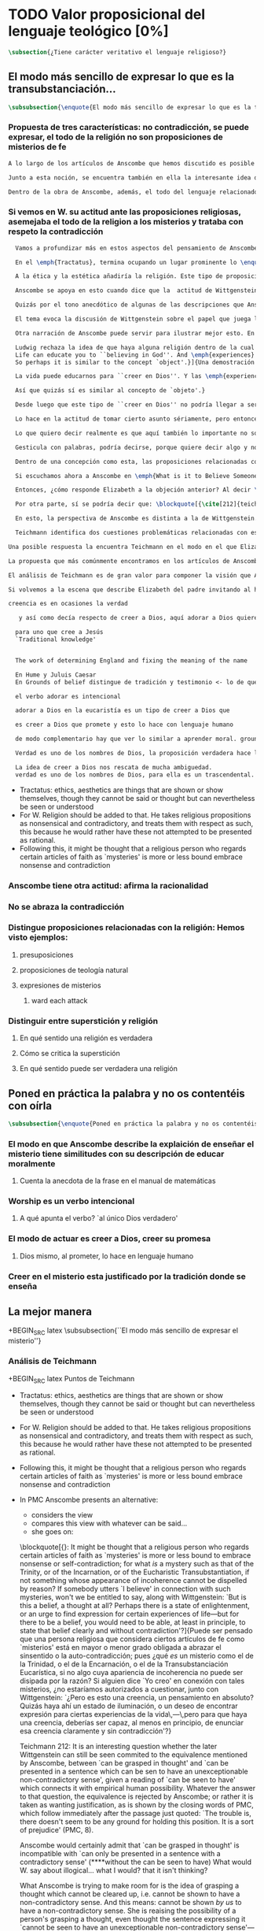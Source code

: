 #+PROPERTY: header-args:latex :tangle ../../tex/ch3/sincronico/quaestio_theosignificans.tex
# -----------------------------------------------------------------------------
# Santa Teresa Benedicta de la Cruz, ruega por nosotros

* TODO Valor proposicional del lenguaje teológico [0%]
#+BEGIN_SRC latex
\subsection{¿Tiene carácter veritativo el lenguaje religioso?}
#+END_SRC

** El modo más sencillo de expresar lo que es la transubstanciación...
#+BEGIN_SRC latex
\subsubsection{\enquote{El modo más sencillo de expresar lo que es la transubstanciación\ldots}}
#+END_SRC
*** Propuesta de tres características: no contradicción, se puede expresar, el todo de la religión no son proposiciones de misterios de fe
#+BEGIN_SRC latex
A lo largo de los artículos de Anscombe que hemos discutido es posible distinguir en ella una posición clara: sostener esas creencias que dentro de la fe católica llamamos `misterios' no consiste en una disposición a profesar la contradicción. Decir \enquote*{Esto puede ser demostrado falso, pero aún así lo creo}, no es declarar para nada una actitud de fe. En esto, creer un misterio no es lo mismo que creer cosas ilógicas o sin sentido.

Junto a esta noción, se encuentra también en ella la interesante idea de \enquote*{expresar el misterio}, posibilidad que caracteriza diciendo: \enquote*{puede ser enseñado}; a un niño, por ejemplo. Y en esto también hay algo que empieza a diferenciar una afirmación relacionada con una creencia de fe como distinta de afirmaciones que no expresan pensamiento o que no tienen significado.

Dentro de la obra de Anscombe, además, el todo del lenguaje relacionado con la religión no está compuesto solamente por afirmaciones que expresan creencias en misterios de fe, sino que en sus discusiones utiliza también proposiciones de teología natural y proposiciones acerca de las presuposiciones involucradas en creer a Dios.
#+END_SRC
*** Si vemos en W. su actitud ante las proposiciones religiosas, asemejaba el todo de la religion a los misterios y trataba con respeto la contradicción
#+BEGIN_SRC latex
  Vamos a profundizar más en estos aspectos del pensamiento de Anscombe sobre las características que describen el modo en el que el lenguaje religioso es lenguaje significativo. Para esto será útil comparar su perspectiva con la de Wittgenstein.

  En el \emph{Tractatus}, termina ocupando un lugar prominente lo \enquote*{inexpresable, lo que se muestra; que es lo místico} (\S6.522). En esta categoría de `lo que no puede ser dicho pero queda mostrado', se encuentran las proposiciones éticas y estéticas: \blockquote[{\cite[\S6.421]{wittgenstein1922tractatus}}: \enquote{It is clear that ethics cannot be expressed. Ethics is transcendental. (Ethics and aesthetics are one.)}]{Queda por tanto claro que la ética no puede expresarse mediante palabras. La ética es transcendental. (La ética y la estética son una y la misma.)}. Wittgenstein tuvo gran interés por esto que consideraba una tendencia de la mente humana: el deseo de poner en palabras lo que no puede ser dicho. Esta tendencia la reconocía en el corazón de la ética, cuyas proposiciones juzgaba como sinsentido, aunque su actitud hacia ellas era de respeto.\footnote{\cite[Cf.~][211]{teichmann2008ans}: \enquote{In his `Lecture on Ethics' of 1929, he cites certain experiences, saying of them that their natural expression takes the form of utterances which can only count as nonsensical, as attempts to `\emph{go beyond} the world and that is to say beyond significant language'. These experiences and utterances he takes to be at the heart of ethics, about which he writes:`it is a document of a tendency in the human mind which I personally cannot help respecting deeply and I would not for my life ridicule it'.}}

  A la ética y la estética añadiría la religión. Este tipo de proposiciones también intentan ir más allá del mundo y de lo que puede considerarse como lenguaje significativo, y por tanto estos intentos de poner en palabras lo que no puede ser dicho también constituyen afirmaciones sin sentido. Sin embargo, su actitud hacia las afirmaciones religiosas ---así como hacia la ética--- era tomarlas en serio, con respeto. En este sentido puede entenderse la anecdota recordada por Anscombe en \emph{The Question of Linguistic Idealism}. Wittgenstein prefería tratar con respeto las proposiciones religiosas en tanto que contradictorias, puesto que rechazaba la idea de considerar la religión como racional. Así es que el intento de presentar la religión como algo que pudiera ser visto racionalmente le parecía que era como encerrar un objeto irregular dentro de una lisa esfera de cristal; las irregularidades no dejan de ser visibles, así que consideraba más adecuado atender el objeto sin disimularle sus aristas.

  Anscombe se apoya en esto cuando dice que la  actitud de Wittgenstein al todo de la religión, en cierto modo, la asimilaba al misterio. Rechazaba las proposiciones de teología natural y no cabían dentro de su sistema de pensamiento. Hemos visto cómo el \emph{Círculo de Viena} articuló un rechazo sistemático de las proposiciones teológicas apoyados en el \emph{Tractatus} de Wittgenstein. Anscombe reconoce que dentro del pensamiento de Ludwig no es posible la teología natural en particular, pero ante la interpretación del \emph{Círculo} se mostró crítica:\blockquote[{\cite[78]{anscombe1959iwt}}: \enquote{Here it is worth remarking that the truth of the \emph{Tractatus} theory would be death to natural theology; not because of any jejune positivism or any `verificationism', but simply because of the picture theory of the `significant proposition'. For it is essential to this that the picturing proposition has two poles, and in each sense it represents what may perfectly well be true. Which of them is true is just what \emph{happens} to be the case. But in natural theology this is an impermissible notion; its propositions are not supposed to be the ones that happen to be true out of pairs of possibilities; nor are they supposed to be logical or mathematical propositions either.}]{Aquí vale la pena comentar que la verdad de la teoría del \emph{Tractatus} conllevaría la muerte de la teología natural; no por ningún inmaduro positivismo o ningún `verificacionismo', sino simplemente por la teoría de la imagen relacionada con lo que es una `proposición significativa'. Puesto que es esencial para esta que la proposición que ofrece una imagen tenga dos polos, y en cada sentido represente lo que pudiera ser perfectamente bien la verdad. Pero en la teología natural esto es una noción inadmisible; sus proposiciones no son tales que se supone que son las que de hecho son verdaderas de entre un par de posibilidades; ni se tiene por supuesto que sean proposiciones lógicas o matemáticas tampoco.} Aún cuando, en la segunda etapa de su pensamiento, Wittgenstein desarrolló nuevas ideas en su modo de comprender el lenguaje, no dejó de pensar que no es posible el intento de razonar desde los objetos del mundo a algo fuera de este, como se pretende en las afirmaciones de la teología natural. En \emph{The Question of Linguistic Idealism} Anscombe ofrece como evidencia de esta objeción una cita de \emph{Observaciones sobre los fundamentos de la matemática}: \blockquote[{\cite[VII, 25]{wittgenstein1956remmath}}: \enquote{A \emph{logical} conclusion is being drawn, when no experience can contradict the conclusion without contradicting the premises. I.e., when the inference is only a movement within the means of representation.}]{Se hace una inferencia \emph{lógica} cuando ninguna experiencia puede contradecir la conclusión porque entonces contradiría las premisas. Es decir, cuando la inferencia es solo un movimiento en los medios de la representación.} Elizabeth relaciona este comentario con la premisa de \emph{Investigaciones Filosóficas}: \blockquote[{\cite[\S126]{wittgenstein1953phiinv}}: \enquote{Philosophy just puts everythig before us, and neither explains nor deduces anything. --- Since everything lies open to view, there is nothing to explain. For whatever may be hidden is of no interest to us. The name ``philosophy'' might also be given to what is possible \emph{before} all new discoveries and inventions.}]{La filosofía meramente expone todo ante nosotros, y no explica ni deduce nada.\,---\,Ya que todo está abiertamente a la vista, no hay nada que explicar. Pues lo que sea que esté oculto no es de ningún interés para nosotros. Se podría llamar también ``filosofía'' a lo que es posible antes de todos los nuevos descubrimientos e invenciones.} Tales afirmaciones representan nociones propias de la etapa más tardía del pensamiento de Ludwig. Para él la actividad filosófica debe realizar sus inferencias dentro de los medios de representación que pueden ser usados por el lenguaje. Los elementos que componen estos medios de representación no se obtienen desde deducciones de realidades ocultas, sino que están a la vista en la actividad misma de usar el lenguaje. Según esto, el intento de razonar desde los objetos del mundo sobre algo más allá del mundo está en contra de lo que Wittgenstein llamaría filosofía.

  Quizás por el tono anecdótico de algunas de las descripciones que Anscombe narra sobre la actitud de Wittgenstein hacia la religión, resulta ambiguo si sus creencias constituyen una posición filosófica o solamente una opinión personal. Ciertamente, a lo largo de su vida, la cuestión de la religión fue para él un asunto personalmente problemático y así no deja de aparecer como un tema cargado de cierta ambigüedad en sus reflexiones filosóficas. Hemos escuchado de Elizabeth sobre la actitud de Ludwig hacia el argumento Agustiniano en su ponencia en el \emph{Moral Science Club} y él mismo ha expresado la dificultad que representa una creencia católica como lo es la Eucaristía en la discusión en \emph{Sobre la Certeza}. En relación con este segundo ejemplo es interesante el comentario de Ray Monk, que en su biografía de Wittgenstein atribuye su inquietud sobre la Eucaristía a las conversaciones que sostuvo con Elizabeth en esta temporada que se hospedó con los `Geachcombes': \blockquote[{\cite[572]{monk1991duty}}: \enquote{This remark \textins{(in \emph{On Certainty} \S239)} was possibly prompted by a conversation about Transsubstantiation \textins{sic} that Wittgenstein had with Anscombe about this time. He was, it seems, surprised to hear from Anscombe that it really was Catholic belief that ‘in certain circumstances a wafer completely changes its nature’. It is presumably an example of what he had in mind when he remarked to Malcolm about Anscombe and Smythies: ‘I could not possibly bring myself to believe all the things that they believe.’ Such beliefs could find no place in his own world picture. His respect for Catholicism, however, prevented him from regarding them as mistakes or ‘transient mental disturbances’ \textins{(\emph{On Certainty} \S73)}.}]{Esta afirmación \textins{(en \emph{Sobre la Certeza} \S239)} fue motivada posiblemente por alguna conversación sobre la Transubstanciación que Wittgenstein tuvo con Anscombe alrededor de esta época. Al parecer, quedó sorprendido de escuchar de Anscombe que es verdaderamente una creencia Católica que `en ciertas circunstancias un trozo de pan completamente cambia en su naturaleza'. Esto es quizás un ejemplo de lo que tenía en mente cuando comentó a Malcolm sobre Anscombe y sobre Smythies: `No sería capaz de convencerme a mí mismo para llegar a creer todas esas cosas que ellos creen.' Creencias de este tipo no podrían encontrar un lugar en su imagen del mundo. Su respeto por el Catolicismo, sin embargo, le impedía considerarlas como equivocaciones o `perturbaciones mentales pasajeras' \textins{(\emph{Sobre la Certeza} \S73)}.}

  El tema evoca la discusión de Wittgenstein sobre el papel que juega la imagen del mundo como justificación de ciertas creencias. La interpretación de Monk es que dentro del pensamiento de Wittgenstein la justificación para sostener creencias religiosas se encuentra en lo que él llamó la `imagen del mundo' y que describió como el \enquote*{trasfondo heredado desde el cual distinguimos verdadero de falso} (\emph{Sobre la Certeza \S94}). Si tenemos en cuenta la insistencia de Wittgenstein en que las creencias deben de ser criticadas dentro de su propio contexto o sistema, esta interpretación parece correcta. Según esto parece que cualquier creencia religiosa estaría justificada dentro de su contexto o dentro de la imagen del mundo que sirve como su justificación. Sin embargo para Wittgenstein sí hay una diferencia entre lo que él consideraría ideas religiosas e ideas supersticiosas, de modo que tiene que ser posible criticar una expresión que se presenta como religiosa pero no lo es.

  Otra narración de Anscombe puede servir para ilustrar mejor esto. En una de sus lecciones, ofrecida en 1984 con el título \emph{Paganism, Superstition and Philosophy}, ella distingue dos modos de usar la expresión `superstición' al referirse a creencias relacionadas con las religiones. Una aplicación para la palabra sería como un: \blockquote[{\cite[57]{anscombe2008faith:paganism}}: \enquote{term of abuse for a religion deemed false by the speaker, and calling this religion `superstition' would be an expression of condemnation as false, in a culture where the acceptable religions were not regarded as true, but simply as the normal human practices.}]{insulto contra una religión considerada falsa por el que habla, y llamar a esta religión `superstición' consistiría en una expresión de condena por tenerla como falsa, dentro de una cultura donde no es el caso que las religiones aceptables sean consideradas como verdaderas, sino más bien como lo normal dentro de las prácticas humanas}. El segundo modo de usar la expresión es para denominar \blockquote[{\cite[57]{anscombe2008faith:paganism}}: \enquote{something else which very many people of different religions would agree in calling `superstition': things like the use of charms, \textelp{} thinking certain numbers are unlucky or the sight of a black cat lucky.}]{algo distinto que mucha gente de diferentes religiones estarían de acuerdo en llamar `superstición': cosas como el uso de amuletos, \textelp{} pensar que ciertos números traen mala suerte o que es buena fortuna ver un gato negro.} Elizabeth entiende por `superstición' esto segundo y añade que \blockquote[{\cite[57]{anscombe2008faith:paganism}}: \enquote{About such things people will sometimes say: `I'm afraid I \emph{am} superstitious', and here it is tempting to make Wittgenstein's remark: `Don't be proud of \emph{seeming} a fool, you may be one'}]{Sobre estas cosas la gente dice en ocasiones `Me temo que \emph{soy} supersticioso', y aquí es tentador replicarles con el comentario de Wittgenstein: `No te enorgullezcas de \emph{parecer} un tonto, es posible que lo seas'}. Ahora bien, hemos visto que en el contexto filosófico Wittgenstein distingue entre una superstición y una equivocación y considera la superstición como la consecuencia de quedar engañados por una ilusión gramatical (\emph{Investigaciones Filosóficas \S110}). Anscombe, sin embargo, se interesó por lo que Ludwig comprendía por `superstición' en el contexto de la religión: \blockquote[{\cite[57--58]{anscombe2008faith:paganism}}: \enquote{I once asked Wittgenstein what he understood by ‘superstition’. He said that he imagined he meant the same as I did. I thought it was not in the ‘false-religion’ sense that he was thinking of it, but the other one; he wasn’t offering a definition, but would call the same things superstition as I would. That he did not intend it in the ‘false-religion’ sense (in which neither am I accustomed to use the word) looks likely from his hostility to the ‘science has shown us that this is a mistake’ attitude about such things as poison oracles and other magical practices. Speaking of such matters I once asked him whether, if he had a friend, an African whose plan or possibility after being in England for a bit, was to go back home and take a training and then practise as a witch doctor, whether he, Wittgenstein, would want to stop him from doing this. We walked in silence for a space and then he said: ‘I would, but I don’t know why’. We talked of it no more. I incline to think that a vestige of the true religion spoke in him then; for that religion, whether in its ancient Hebrew or its Christian phase, has always said ‘No’ to such things.}]{En una ocasión pregunté a Wittgenstein qué él entendía por `superstición'. Me dijo que imaginaba que para él significaba lo mismo que para mí. Lo interpreté pensando que él no lo entendía en el sentido de `falsa-religión', sino en el otro modo; no estaba ofreciendo una definción, pero él llamaría superstición a las mismas cosas que yo. Que no tenía la intención de usarla con con el sentido de `falsa-religión' (en el que yo tampoco estoy acostumbrada a usar la palabra) parece probable desde su hostilidad a la actitud: `la ciencia ha demostrado que esto es una equivocación' en casos relacionados con cosas como oráculos basados en los efectos del veneno u otras prácticas mágicas. Hablando de este tipo de cosas, en una ocasíon le pregunté si, en el caso de que tuviera un amigo, alguien de Africa cuyo plan o posibilidad fuera estar en Inglaterra por un tiempo, y que tuviera la intención de, al regresar a casa, entrenarse y practicar como un chamán, si él, Wittgenstein, querría disuadirlo de hacer esto. Caminamos en silencio por un rato y entonces respondió: `Lo intentaría, pero no sé por qué'. No hablamos más del tema. Me siento inclinada a pensar que un vestigio de la religión verdadera habló en él en esa ocasíon; pues esta religión, ya fuera en la etapa de la antiguedad hebrea o en la época cristiana, siempre ha dicho `No' a este tipo de cosas.} Para Ludwig era absurdo pedir a la ciencia que demostrara que las creencias mágicas son equivocaciones, puesto que \blockquote[{\cite[125]{anscombe1981parmenides:qli}}: \enquote{he thought it stupid to take magic for mistaken science.}]{pensaba que era una necedad entender la magia como una ciencia equivocada.} La crítica a una idea mágica tiene que ser justificada en su propio campo, así como la ciencia tiene el suyo: \blockquote[{\cite[125]{anscombe1981parmenides:qli}}: \enquote{Science can correct only scientific error, can detect error only in its own domain; in thoughts belonging to its own system of proceedings. About the merits of other proceedings it has nothing to say except perhaps for making predictions.}]{La ciencia solo puede corregir el error científico, puede detectar el error solo en su propio campo; en los pensamientos correspondientes a su propio sistema de procedimientos. Acerca de los méritos de otro tipo de procedimientos no tiene nada que decir, excepto quizás para hacer predicciones.} Elizabeth describe más llanamente lo que Wittgenstein no terminó de explicarle sobre su objeción a la decisión del hipotético amigo; el terreno desde el cual rechazaba la práctica mágica como supersticiosa era el de la religión. Para Anscombe, los fundamentos que podía tener Ludwig para objetar a una práctica mágica eran religiosos. ``Un vestigio de la religión verdadera habló en él''. Para Anscombe hay tal cosa como una religión verdadera y esta ofrece criterios para distinguir una práctica o creencia que se presenta como religiosa y no lo es. Para Wittgenstein no hay tal cosa.

  Ludwig rechaza la idea de que haya alguna religión dentro de la cual el decir que se ``cree en Dios'' sea algo que se puede justificar como verdadero en el sentido de que puede demostrarse de manera comprensible. Alguien que dice que ``cree en Dios'' lo hace apoyado en una imagen del mundo, en algo ``que la vida le ha enseñado'': \blockquote[{\cite[97]{wittgenstein1998cnv}}: \enquote{A proof of God ought really to be something by means of which you can convince yourself of God's exsistence. But I think that \emph{believers} who offered such proofs wanted to analyse \& make a case for their `belief' with their intellect, although they themselves would never have arrived at belief with their intellect, although they themselves would never have arrived at belief by way of such proofs. ``Convincing someone of God's existence'' is something you might do by means of a certain upbringing, shaping his life in such \& such a way.
  Life can educate you to ``believing in God''. And \emph{experiences} too are what do this but not visions, or other sense experiences, which show us the ``existence of this being'', but e.g. sufferings of various sorts. And they do not show us God as a sense experience does an object, nor do they give rise to \emph{conjectures} about him. Experiences, thoughts,\,---\,life can force this concept on us.
  So perhaps it is similar to the concept `object'.}]{Una demostración de Dios realmente debería ser algo por medio de lo que pudiéramos convencernos de la exsitencia de Dios. Pero pienso que los \emph{creyentes} que han ofrecido este tipo de demostraciones han querido analizar y presentar un argumento para su `creer' usando el intelecto, aún cuando ellos mismos nunca habrían llegado a creer por medio de este tipo de demostraciones. ``Convencer a alguien de la existencia de Dios'' es algo que podríamos hacer por medio de cierta crianza, moldeando la vida de esa persona en cierto modo.

  La vida puede educarnos para ``creer en Dios''. Y las \emph{experiencias} también son las que hacen esto aunque no visiones, u otras experiencias de los sentidos, que nos mostrarían la ``existencia de este ser'', sino p.\,ej. sufrimientos de diversa índole. Y estos no nos muestran a Dios como una experiencia sensorial muestra un objeto, tampoco propician el surgimiento de \emph{conjeturas} sobre él. Las experiencias, los pensamientos,\,---\,la vida puede forzar este concepto en nosotros.

  Así que quizás sí es similar al concepto de `objeto'.}

  Desde luego que este tipo de ``creer en Dios'' no podría llegar a ser ``confiar en la Eucaristía'', por ejemplo, o creer en algún misterio o palabra de la revelación. Consiste más bien en una actitud hacia Dios y hacia el mundo, una especie de revalorización que se hace de las cosas de la vida desde lo que la creencia religiosa propone como lo profundamente importante. Wittgenstein lo explica así: \blockquote[{\cite[96--97]{wittgenstein1998cnv}}: \enquote{If the believer in God looks around and asks ``Where does everything I see come from?'' ``Where does all that come from?'', what he hankers after is not a (causal) explanation; and the point of his question is that it is the expression of this hankering. He is expressing, then, a stance towards all explanations.\,---\,But how is this manifested in his life? It is the attitude of taking a certain matter seriously, but then \underline{at a certain point} not taking it seriously after all, \& declaring that something else is still more serious. Someone may for instance say that it is a very grave matter that such \& such a person has died before he could complete a certain piece of work; \& in another sense that is not what matters. At this point one uses the words ``in a deeper sense''. Really what I should like to say is that here too what is important is not the \emph{words} you use or what you think while saying them, so much as the difference that they make at different points in your life. How do I know that two people mean the same thing when each says he believes in God? And just the same thing goes for the Trinity. Theology that insists \emph{certain} words \& phrases \& prohibits others makes nothing clearer. (Karl Barth) It gesticulates with words, as it were, because it wants to say something \& does not know how to express it. \emph{Practice} gives the words their sense.}]{Si el creyente en Dios mira a su alrededor y pregunta ``¿De dónde proviene todo esto que veo?'' ``¿De dónde ha surgido todo esto?'', lo que está anhelando no es una explicación (causal); y el punto de su pregunta es que ella misma es la expresión de su anhelo. Lo que está expresando, entonces, es una actitud hacia toda explicación.\,---\,Pero, ¿cómo se manifiesta esto en su vida?\\

  Lo hace en la actitud de tomar cierto asunto sériamente, pero entonces, \underline{en cierto punto} no tomándolo sériamente después de todo, y declarando que algo distinto merece todavía más seriedad. Por ejemplo alguien puede decir que es un asunto muy grave que tal o cual persona ha muerto antes de poder completar cierta obra; considerado según otro sentido eso no es lo que importa. En este punto usamos las palabras ``en un sentido más profundo''.\\

  Lo que quiero decir realmente es que aquí también lo importante no son las \emph{palabras} que usamos o lo que estamos pensando mientras las decimos, sino más bien la diferencia que hacen en distintos puntos de nuestra vida. ¿Cómo conozco que dos personas distintas quieren decir lo mismo cuando cada una dice que cree en Dios? Y exactamente lo mismo ocurre con la Trinidad. Una teología que insiste en palabras y frases \emph{específicas} y prohibe otras no logra aclarar nada. (Karl Barth)\\

  Gesticula con palabras, podría decirse, porque quiere decir algo y no sabe cómo expresarlo. La \emph{práctica} es la que da a las palabras su sentido.} Desde esta perspectiva, la noción de lo que un cristiano llamaría `fe' consistiría en esta actitud respecto de la vida y del mundo y de Dios, justificada por el trasfondo que van dejando las enseñanzas que la vida comunica por medio de experiencias como enfrentar el sufrimiento o la muerte. Además esta `fe' no se comunica en palabras precisas o verdaderas, sino que queda manifestada en la práctica, puesto que la `fe' misma consiste en esa actitud que se tiene hacia la vida.

  Dentro de una concepción como esta, las proposiciones relacionadas con verdades reveladas o misterios quedan reducidas a una cierta actitud hacia las cosas, pero no expresan pensamientos: \blockquote[{\cite[211]{teichmann2008ans}}: It might be thought that a religious person who regards certain articles of faith as `mysteries' is more or less bound to embrace nonsense or self-contradiction; for what \emph{is} a mystery such as that of the Trinity, or of the Incarnation, or of the Eucharistic Transubstantiation, if not something whose appearance of incoherence cannot be dispelled by reason? If somebody utters `I believe' in connection with such mysteries, won't we be entitled to say, along with Wittgenstein: `But is this a belief, a thought at all? Perhaps there is a state of enlightenment, or an urge to find expression for certain experiences of life\,---\,but for there to be a belief, you would need to be able, at least in principle, to state that belief clearly and without contradiction'?]{Puede ser pensado que una persona religiosa que considera ciertos artículos de fe como `misterios' está en mayor o menor grado obligada a abrazar el sinsentido o la auto-contradicción; pues ¿qué \emph{es} un misterio como el de la Trinidad, o el de la Encarnación, o el de la Transubstanciación Eucarística, sino algo cuya apariencia de incoherencia no puede ser disipada por la razón? Si alguien dice `Yo creo' en conexión con tales misterios, ¿no estaríamos autorizados a cuestionar, junto con Wittgenstein: `¿Pero es esto una creencia, un pensamiento en absoluto? Quizás haya ahí un estado de iluminación, o un deseo de encontrar expresión para ciertas experiencias de la vida\,---\,pero para que haya una creencia, deberías ser capaz, al menos en principio, de enunciar esa creencia claramente y sin contradicción'?}

  Si escuchamos ahora a Anscombe en \emph{What is it to Believe Someone?}, lamentando que en su época se discuta sobre la fe haciéndola equivaler a `creencia religiosa' y que se haya perdido de vista \enquote*{la asombrosa noción de una cosa tal como \emph{creer a Dios}}, no es difícil distinguir una voz bastante diferente a la de Wittgenstein. Mientras que en él encontramos la tajante afirmación: \blockquote[{\cite[\S6.432]{wittgenstein1922tractatus}}: \enquote{How the world is, is completely indifferent for what is higher. God does not reveal himself in the world.}]{Cómo sean las cosas en el mundo es un asunto completamente indiferente para lo superior. Dios no se revela en el mundo.}; Anscombe propone llanamente interpretar la fe como saber por testimonio,\footnote{\cite[Cf.~][87--88]{conesa1994cc}} es decir, como la creencia que se pone en aquello que se cree que viene a nosotros como palabra de Dios.

  Entonces, ¿cómo responde Elizabeth a la objeción anterior? Al decir \enquote*{yo creo en la Encarnación} ¿expresamos un pensamiento, una creencia? Roger Teichmann propone que las ideas que están en el trasfondo de la descripción que Anscombe hace del misterio son las que expresa en los argumentos finales del artículo \emph{Parmenides, Mystery and Contradiction}. Allí vimos cómo Anscombe estudiaba la equivalencia de `puede ser captado en el pensamiento' con `puede ser presentado en una afirmación que pueda ser vista como teniendo un inobjetable sentido no contradictorio'. Esta equivalencia, además, la comparaba con la expresión del prefacio del \emph{Tractatus}: `aquello que pueda decirse del todo en palabras puede ser dicho claramente' y añadía que \enquote*{alguien que pensara esto podría pensar que puede haber lo inexpresable}, y en este sentido que \enquote*{puede haber lo que no puede ser pensado}. La interpretación de Teichmann es que: \blockquote[{\cite[212]{teichmann2008ans}}: \enquote{the equivalence is rejected by Anscombe; or rather it is taken as wanting justification, as is shown by the closing words \textelp{}: `The trouble is, there doesn't seem to be any ground for holding this position. It is a sort of prejudice'}]{la equivalencia es rechazada por Anscombe; o más bien es juzgada como necesitada de justificación, como queda mostrado en las palabras finales \textelp{}: `El problema es que no parece haber ningún fundamento para sostener esta posición. Es una especie de prejuicio'}. Para Teichmann es llamativo el detalle de que Anscombe no propone simplemente que \enquote*{puede ser captado en el pensamiento} podría ser equivalente a \enquote*{puede ser presentado en una oración \emph{que tenga} un inobjetable sentido no contradictorio}, sino que especifíca: \enquote*{\emph{que pueda verse} que tiene un inobjetable sentido no contradictorio}. Él entiende que en este detalle se está relacionando este principio, que pretende ser un criterio para caracterizar lo que puede ser considerado un pensamiento, con la capacidad empírica humana. Una perspectiva como esta podría atribuirse al Wittgenstein del \emph{Tractatus}, pero en la etapa más tardía de su pensamiento la rechazaría. En cualquier caso, para Teichmann, Anscombe no termina de aceptar la equivalencia.

  Por otra parte, sí se podría decir que: \blockquote[{\cite[212]{teichmann2008ans}}: \enquote{Anscombe would certainly admit that `can be grasped in thought' is incompatible with `can only be presented in a sentence with a contradictory sense'}]{Anscombe ciertamente admitiría que `puede ser captado en el pensamiento' es incompatible con `solo puede ser presentado en una oración con un sentido contradictorio'}. Esta incompatibilidad la encontramos expresada en \emph{The Question for Linguistic Idealism}. Allí, tras explicar que para Wittgenstein el pensar consiste en actuar según una regla, Elizabeth comentaba \enquote*{¿Qué diría Wittgenstein del pensamiento ilógico? ¿Como yo?, ¿que no es pensar?}. Para Anscombe una proposición ilógica, es decir, una que no tiene aplicación en la actividad humana, que no expresa un ir según una regla, que solo puede ser presentada en una oracíon con un sentido contradictorio, no es una proposición que exprese pensamiento. Sin embargo, el misterio no es lo mismo que esto. En la conclusión de \emph{Parmenides, Mystery and Conradiction} ella establecía esa distinción. Si entendiéramos que el misterio es aquello que existe, pero que no puede ser pensado, estaríamos cayendo en una ilusión, puesto que \enquote*{el pensamiento expresando lo misterioso podría quedar esclarecido y entonces no queda misterio}, o \enquote*{la imposibilidad de aclararlo del todo mostraría que realmente no era un pensamiento}. La conclusión de Teichmann ante estas afirmaciones es que: \blockquote[{\cite[212]{teichmann2008ans}}: \enquote{What Anscombe is trying to make room for is the idea of grasping a thought which cannot be cleared up, i.e. cannot be shown to have a non-contradictory sense. And this means: cannot be shown \emph{by us} to have a non-cotradictory sense. She is raising the possibility of a person's grasping a thought, even though the sentence expressing it `cannot be seen to have an unexceptionable non-contradictory sense'\,---\,seen by us, that is.}]{Para lo que Anscombe está tratando de hacer espacio es para la idea de captar un pensamiento que no puede ser aclarado, es decir que no puede ser mostrado como teniendo un sentido no contradictorio. Y esto significa: no puede ser mostrado \emph{por nosotros} como teniendo un sentido no-contradictorio. Ella está planteando la posibilidad de que una persona pueda captar un pensamiento, aún cuando la oración que lo expresa `no pueda ser vista como teniendo un inobjetable sentido no contradictorio'\,---\,vista por nosotros, es decir.}

  En esto, la perspectiva de Anscombe es distinta a la de Wittgenstein. Ella sostiene que \blockquote[{\cite[213]{teichmann2008ans}}: \enquote{\emph{we} might be able to grasp a thought which \emph{we} cannot clear up\,---\,cannot, because of our human finitude.}]{\emph{nosotros} podemos captar un pensamiento que \emph{nosotros} no podemos aclarar\,---\,no podemos, por nuestra finitud humana.} Esta perspectiva es la que Elizabeth expresa cuando en \emph{The Question for Linguistic Idealism} afirma que cuando la fe católica llama `misterios' a ciertas creencias quiere decir por lo menos que no es posible demostrarlas ni mostrar definitivamente que no son contradictorias y absurdas; sin embargo esto no implica que se profese abrazar la contradicción y lo absurdo.

  Teichmann identifica dos cuestiones problemáticas relacionadas con esta noción. La primera es planteada por Anscombe en \emph{Parmenides, Mystery and Contradiction}. Allí habla de una oración que sea `abracadabra', es decir, sinsentido, y a esta \enquote*{nadie le haría caso}. También, dice, podríamos pensar en alguien que produzca una oracion y diga \enquote*{esto es verdad, pero lo que dice es irreduciblemente enigmático}. En un caso en que la oración no sea mero `abracadabra', pero aún así presente dificultades para declarar un sentido que sea inobjetable para la expresión, ¿deberíamos descartar la posibilidad de que este sentido enigmático pueda ser una verdad? El problema que aparece aquí es cómo distinguir entre el misterio y el sinsentido, entre algo como la Transubstanciación y el puro `abracadabra'. \blockquote[{\cite[213]{teichmann2008ans}}: \enquote{How then are we to know when to `take no notice', and when to take seriously?}]{¿Cómo, entonces, podríamos saber cuando `no hacer caso', y cuando tomar en serio?}

Una posible respuesta la encuentra Teichmann en el modo en el que Elizabeth enmarca su descripción de la Transubstanciación: \blockquote[{\cite[213]{teichmann2008ans}}: \enquote{One reason why the doctrine of Transubstantiation is not \emph{mere} abracadabra is that you can teach it, explain it\,---\,or at any rate do something that looks like teaching and explaining.}]{Una razón por la que la doctrina de la Transubstanciación no es \emph{mero} abracadabra es que podemos enseñarla, explicarla\,---\,o en cualquier caso hacer algo que se ve como enseñar y explicar.} Con esto se refiere a la reflexión hecha en \emph{On Transubstantiation} donde Elizabeth propone que se puede expresar de modo sencillo lo que la Transubstanciación es considerando que puede ser enseñada a un niño durante la consagración. Ahora bien, para Teichmann esto no sería suficiente argumento. Tendríamos que dar por supuesto que estas enseñanzas sí tienen un sentido, después de todo, enteras escuelas filosóficas se han fundado en la promulgación de enigmático sinsentido.\footnote{\cite[Cf.~][213]{teichmann2008ans}: \enquote{The child will understand and learn. Only, of course, on the assumption that these sentences do make sense; which is why, in the context of distinguishing mystery from e.g. philosophical nonsense, the data about teaching are inconclusive: for whole schools of philosophy have been based on the promulgation of enigmatic nonsense.}}

La propuesta que más comúnmente encontramos en los artículos de Anscombe sobre la distinción entre el sinsentido y el misterio es lo que aparece expresado en \emph{The Question for Linguistic Idealism}: \enquote*{Se asume que cualquier ostensible demostración de absurdidad es rebatible, una a la vez. Este proceso Wittgenstein mismo lo describió diciendo: `Puedes mantener a raya \emph{cada} ataque según venga.'}. Para Elizabeth es una diferencia importante entre el sinsentido y el misterio que las demostraciones que pretendan probar definitivamente que la creencia del misterio es absurda pueden ser rebatidas. En palabras de Teichmann: \blockquote[{\cite[213--214]{teichmann2008ans}}: \enquote{You can show that `I can change the past' is an absurdity. It may take some philosophical delving, but it can be done. For Anscombe, a (proper) Catholic will believe that this cannot be done for those articles of faith called `mysteries'. \textelp{} You cannot show once and for all that the sentence in question has a non-contradictory sense, but you can rebut each attempt to prove that it lacks one \textelp{} the difference is between `It is possible that: for every proof $P$, you rebut $P$' and `For every proof $P$, it is possible that you rebut $P$'.}]{Podemos mostrar que `Puedo cambiar el pasado' es un absurdo. Puede tomar algo de indagación filosófica, pero puede hacerse. Para Anscombe, un católico (de verdad) creerá que esto no puede hacerse con aquellos artículos de la fe llamados `misterios'. \textelp{} No podemos mostrar de una vez por todas que la afirmación en cuestión tiene un sentido no contradictorio, pero puedes rabatir cada intento de demostrar que carece de uno \textelp{} la diferencia es entre `Es posible que: por cada demostración $P$, rebatimos $P$' y `Por cada demostración $P$, es posible rebatir que $P$'.} Con esta consideración aparece la segunda cuestión problemática que Teichmann identifica en relación con la noción del misterio que Anscombe propone. ¿Cómo justificamos de antemano el presupuesto de que estas creencias pueden ser defendidas de cualquier intento de demostrarlas como contradictorias? Teichmann responde: \blockquote[{\cite[213--214]{teichmann2008ans}}: \enquote{The grounds for thinking that a mystery can always be defended from attack will not lie within the mystery itself. They will lie elsewhere: among the grounds for a person's religious belief. A Catholic will have been taught that the bread of the Mass is the body of Christ. She will believe what she has been taught as she believes, and as we all believe, things taught\,---\,not because we have established the reliability of the teacher, but because of the set-up of teaching and learning.}]{Los fundamentos para pensar que un misterio puede ser defendido de ataques no se encontrará dentro del misterio mismo. Estarán en otro lugar: entre los fundamentos para el creer religioso de la persona. A un católico se le habrá enseñado que el pan de la misa es el cuerpo de Cristo. Ella creerá lo que se le ha enseñado así como cree, y como todos creemos, las cosas que son enseñadas\,---\,no porque hemos establecido la veracidad del maestro, sino por el orden establecido del enseñar y aprender.} Esta propuesta nos trae de nuevo a la idea de un sistema de conocimiento como justificación para nuestras creencias.

El análisis de Teichmann es de gran valor para componer la visión que Anscombe tiene sobre el lenguaje religioso como lenguaje significativo y ofrece claves interesantes para identificar cómo el carácter testimonial que Elizabeth le atribuye a lo que aprendemos por la fe tiene que ver con el valor proposicional del lenguaje religioso. La discusión recorrida hasta aquí nos deja ante la idea de que hay creencias que en la fe católica llamamos misterios que son realidades que nosotros podemos captar en el pensamiento, aunque por nuestra finitud humana no podemos expresar mostrándolas definitivamente como teniendo un sentido no contradictorio; estas creencias son profesadas con el presupuesto de que es posible rebatir cualquier intento de demostrar que son definitivamente contradictorias y absurdas y este presupuesto esta justificado por los fundamentos del creer religioso que provee el sistema de conocimiento dentro del que se nos enseñan estas creencias.

Si volvemos a la escena que describe Elizabeth del padre invitando al hijo a adorar en la consagración podemos entender cómo actua como testigo y como maestro. El verbo adorar, como explica Anscombe, es un `verbo intencional',\footnote{\cite[4--5]{anscombe1981metaphysics:intsens}: \enquote{Obvious examples of intentional verbs are ``to think of'', ``to worship'', ``to shoot at''. (The verb ``to intend'' comes by metaphor from the last\,---\,``\emph{intendere arcum in}'', leading to ``\emph{intendere animum in}''.) Where we have such a verb taking an object, features analogous to the three features of intentionalness in action relate to some descriptions occurring as object-phrases after the verb.}} y, si recordamos la aclaración hecha acerca de `Dios' como `descripción definitiva' que se refiere a `el uno y único Dios verdadero', podemos decir que la invitación del padre al hijo expresa un testimonio de aquello que el padre tiene la disposición de tratar como presencia del Dios verdadero. En su adoración, el padre actúa de acuerdo a la fe, cree a Dios, e invita a su hijo a participar de su acción de fe. Haciendo esto le enseña al hijo invitándole a unirse en el hacer de la comunidad, y en esto el padre se apoya también en la tradición que ha recibido.

creencia es en ocasiones la verdad

   y así como decía respecto de creer a Dios, aquí adorar a Dios quiere ser adorar al uno y único Dios verdadero.

  para uno que cree a Jesús
  `Traditional knowledge'


  The work of determining England and fixing the meaning of the name

  En Hume y Juluis Caesar
  En Grounds of belief distingue de tradición y testimonio <- lo de que es intro en una práctica es la conexión con el siguiente apartado.

  el verbo adorar es intencional

  adorar a Dios en la eucaristía es un tipo de creer a Dios que

  es creer a Dios que promete y esto lo hace con lenguaje humano

  de modo complementario hay que ver lo similar a aprender moral. grounds of belief habla de introducirse en una prácticaAnscombe ha desmitificado estas cosas relacionando la necesidad aristotélica con la necesidad lógica

  Verdad es uno de los nombres de Dios, la proposición verdadera hace lo que debe

  La idea de creer a Dios nos rescata de mucha ambiguedad.
  verdad es uno de los nombres de Dios, para ella es un trascendental. Dios promete en lenguaje humano, se involucra en la actividad humana del lenguaje. Aquí es importante su comprensión de la fe como creer a alguien que se comunica, o entender alguna experiencia como palabra de Dios.

#+END_SRC
- Tractatus: ethics, aesthetics are things that are shown or show themselves, though they cannot be said or thought but can nevertheless be seen or understood
- For W. Religion should be added to that. He takes religious propositions as nonsensical and contradictory, and treats them with respect as such, this because he would rather have these not attempted to be presented as rational.
- Following this, it might be thought that a religious person who regards certain articles of faith as `mysteries' is more or less bound embrace nonsense and contradiction
*** Anscombe tiene otra actitud: afirma la racionalidad
*** No se abraza la contradicción
*** Distingue proposiciones relacionadas con la religión: Hemos visto ejemplos:
**** presuposiciones
**** proposiciones de teología natural
**** expresiones de misterios
***** ward each attack
*** Distinguir entre superstición y religión
**** En qué sentido una religión es verdadera
**** Cómo se critica la superstición
**** En qué sentido puede ser verdadera una religión

** Poned en práctica la palabra y no os contentéis con oírla
#+BEGIN_SRC latex
\subsubsection{\enquote{Poned en práctica la palabra y no os contentéis con oírla\ldots}}
#+END_SRC

*** El modo en que Anscombe describe la explaición de enseñar el misterio tiene similitudes con su descripción de educar moralmente
**** Cuenta la anecdota de la frase en el manual de matemáticas
*** Worship es un verbo intencional
**** A qué apunta el verbo? `al único Dios verdadero'
*** El modo de actuar es creer a Dios, creer su promesa
**** Dios mismo, al prometer, lo hace en lenguaje humano
*** Creer en el misterio esta justificado por la tradición donde se enseña



** La mejor manera
+BEGIN_SRC latex
\subsubsection{``El modo más sencillo de expresar el misterio''}
#+END_SRC

*** Análisis de Teichmann
+BEGIN_SRC latex
Puntos de Teichmann
- Tractatus: ethics, aesthetics are things that are shown or show themselves, though they cannot be said or thought but can nevertheless be seen or understood
- For W. Religion should be added to that. He takes religious propositions as nonsensical and contradictory, and treats them with respect as such, this because he would rather have these not attempted to be presented as rational.
- Following this, it might be thought that a religious person who regards certain articles of faith as `mysteries' is more or less bound embrace nonsense and contradiction
- In PMC Anscombe presents an alternative:
  + considers the view
  + compares this view with whatever can be said...
  + she goes on:

  \blockquote[{\cite[211]{teichmann2008ans}}: It might be thought that a religious person who regards certain articles of faith as `mysteries' is more or less bound to embrace nonsense or self-contradiction; for what \emph{is} a mystery such as that of the Trinity, or of the Incarnation, or of the Eucharistic Transubstantiation, if not something whose appearance of incoherence cannot be dispelled by reason? If somebody utters `I believe' in connection with such mysteries, won't we be entitled to say, along with Wittgenstein: `But is this a belief, a thought at all? Perhaps there is a state of enlightenment, or an urge to find expression for certain experiences of life---but for there to be a belief, you would need to be able, at least in principle, to state that belief clearly and without contradiction'?]{Puede ser pensado que una persona religiosa que considera ciertos artículos de fe como `misterios' está en mayor o menor grado obligada a abrazar el sinsentido o la auto-contradicción; pues ¿qué \emph{es} un misterio como el de la Trinidad, o el de la Encarnación, o el de la Transubstanciación Eucarística, si no algo cuya apariencia de incoherencia no puede ser disipada por la razón? Si alguien dice `Yo creo' en conexión con tales misterios, ¿no estaríamos autorizados a cuestionar, junto con Wittgenstein: `¿Pero es esto una creencia, un pensamiento en absoluto? Quizás haya ahí un estado de iluminación, o un deseo de encontrar expresión para ciertas experiencias de la vida\,---\,pero para que haya una creencia, deberías ser capaz, al menos en principio, de enunciar esa creencia claramente y sin contradicción'?}

  Teichmann 212:
  It is an interesting question whether the later Wittgenstein can still be seen commited to the equivalence mentioned by Anscombe, between `can be grasped in thought' and `can be presented in a sentence which can be sen to have an unexceptionable non-contradictory sense', given a reading of `can be seen to have' which connects it with empirical human possibility. Whatever the answer to that question, the equivalence is rejected by Anscombe; or rather it is taken as wanting justification, as is shown by the closing words of PMC, which follow immediately after the passage just quoted: `The trouble is, there doesn't seem to be any ground for holding this position. It is a sort of prejudice' (PMC, 8).

  Anscombe would certainly admit that `can be grasped in thought' is incompatible with `can only be presented in a sentence with a contradictory sense' (****without the can be seen to have)
  What would W. say about illogical... what I would? that it isn't thinking?

  What Anscombe is trying to make room for is the idea of grasping a thought which cannot be cleared up, i.e. cannot be shown to have a non-contradictory sense. And this means: cannot be shown \emph{by us} to have a non-contradictory sense. She is reaising the possibility of a person's grasping a thought, even thought the sentence expressing it `cannot be seen to have an unexceptionable non-contradictory sense'---seen by us, that is. It is this idea that lies behind her account of what a mystery is:
  In the catholic faith...

  The departure from Wittgenstein consists in saying that we might be able to grasp a thought which we cannot clear up\,---\,cannot, because of our human finitude. The problem for Anscombe is how to distinguish a mystery from sheer nonsense.

  How then are we to know when to `take no notice', and when to take seriously?

  One reason why the doctrine of Transubstantiation is not \emph{mere} abracadabra is that you can teach it, explain it\,---\,or at any rate do something that looks like teaching and explaining.

  The child will understand and learn. Only, of course, on the assumption that these sentences do make sense; which is why, in the context of distinguishing mystery from e.g. philosophical nonsense, the data about teaching are inconclusive: for whole schools of philosophy have been based on the promulgation of enigmatic nonsense.

  You can show that `I can change the past' is an absurdity.
  For Anscombe, a (proper) Catholic will believe that this cannot be done for those articles of faith called `mysteries'.

  teichmann 220-221
  una explicación de por qué tenemos estas reglas anscombe rather than w. has demystified


#+END_SRC

*** Worship es un verbo intentional

*** Similitudes con enseñanza moral
+BEGIN_SRC latex
En on transubstantiation anscombe no propone que se anime al niño a visualizar en la mente, sino a entrar en una actividad

La respuesta se encuentra en On transubstantiation que es engañoso en su simplicidad

In grounds of belief she makes a distintion between tradition or common knowledge and testimony, arguing that things justified on being thaught are justified on something thicker than testimony. Tradition or common knowledge is described by her as being thaught to join in doing something, not to believe something. But because everyone is taught to do such things, an object of belief is generated. The belief is so certainly correct (for it follows the practice) that it is knowledge. \emph{Here knowledge is no other than certainly correct belief in pursuit of a practice. But the connection with testimony is remote and
indirect.}

Intentionality of sensation: Worship is an intentional verb

``Under a description''

On promising and its justice 16: What I have skteched here us what W. called a language-game and we may say it is a fact of nature that humans beings very readily take to it
17: what you do is not a move in the game unless the game is being played and you are one of the players

authority in morals: be ye doers, you have to do the math and the teacher can get you to do it, teaching morals, getting him to act, some truths about what is the case are revealed

IWT 170 Wittgenstein took the term over from Russell, who used it in a special way, with reference to an entirely ordinary feeling; one that is well expressed at 6,52: `We feel that even if all \emph{possible} scientific questions have been answered, still the problems of life have not been touched at all.' And his further comment on this: `Of course there then just is no question left, an just this is the answer.'

IWT 170 he speaks of people `to whom the meaning of life has become clear'. But he says of them that they have not been able to say it. Now such people have not failed for want of trying; they have usually said a great deal. He means that they have failed to state what they wished to state; that it was never possible to state it as it is possible to state indifferent truth. He probably had Tolstoy especially in mind, whose explanations of what he thought he understood are miserable failures; but whose understanding is manifested, and whose preaching comes through, in a story like \emph{Hadji Murad}.
#+END_SRC

** La verdad
+BEGIN_SRC latex
\subsubsection{La verdad como un transcendental}
#+END_SRC

+BEGIN_SRC latex
IWT 166 Thus when the \emph{Tractatus} tells us that `Logic is trascendental', it does not mean that the propositions of logic state transcendental truths; it means that they, like all other propositions, shew something that percades everything sayable an is itself unsayable. If it were sayable, then failure to accord with it would have to be expressible too, and thus would be a possibility.

Aquí trascendental no quiere decir que se refieren a verdades trascendentales, sino que \blockquote[{\cite[166]{anscombe1959iwt}}: \enquote{it means that they, like all other propositions, shew something that pervades everything sayable and is itself unsayable. If it were sayable}]{significa que estas, como todas las demás proposiciones, muestran algo que permea todo lo decible pero es en sí mismo indecible}.


#+END_SRC

** W. asemejaba el todo de la religion a los misterios; Teología natural  y lenguaje religioso
+BEGIN_SRC latex
\subsubsection{The possibility of natural religion}
#+END_SRC

+BEGIN_SRC latex
Anscombe distingue entre presuposiciones que

W. no distingue entre teologia natural y misterios... tampoco racionalidad de la fe.... QLI 123



IWT 78: Here it is worth remarking that the truth of the \emph{Tractatus} theory would be death to natural theology; not because of any jejune positivism or any `verificationism', but simply because of the picture theory of the `significant proposition'. For it is essential to this that the picturing proposition has two poles, and in each sense it represents what may perfectly well be true. Which of them is true is just what \emph{happens} to be the case. But in natural theology this is an impermissible notion; its propositions are not supposed to be the ones that happen to be true out of pairs of possibilities; nor are they supposed to be logical or mathematical propositions either.
#+END_SRC

** ward each attack
+BEGIN_SRC latex
\subsubsection{``Ward each attack as it comes''}
#+END_SRC

+BEGIN_SRC latex
IWT 161 `there is no picture that is true \emph{a priori}'. That is to say, if a proposition has a negation which is a perfectly good possibility, then it cannot be settled whether the proposition is true or false just by considering what it means.
#+END_SRC

** Creer a Dios
+BEGIN_SRC latex
\subsubsection{El extraordinario fenómeno de creer a Dios}
#+END_SRC

+BEGIN_SRC latex
Conesa 260: al creer a Dios, el hombre se apoya en la veracidad divina  y por lo mismo se confía al Dios de la verdad
#+END_SRC
